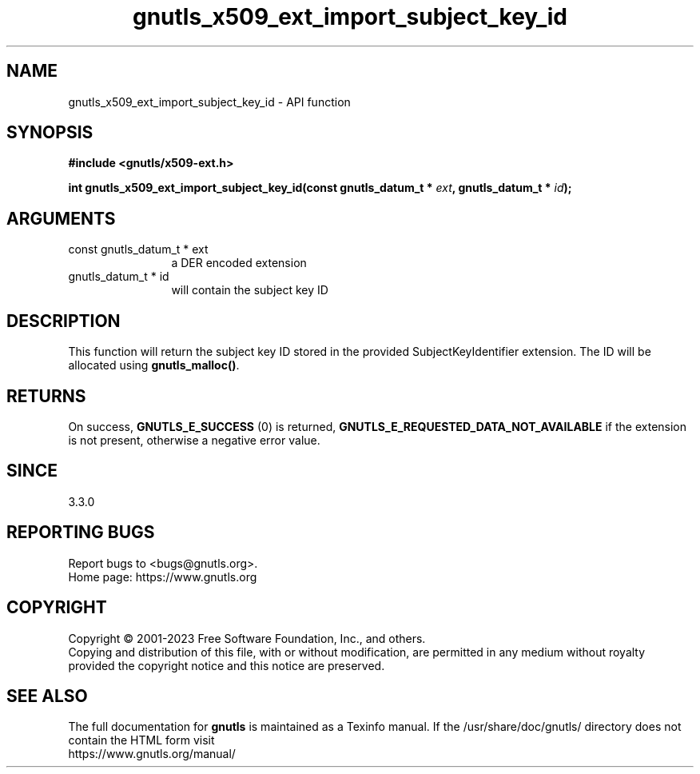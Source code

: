 .\" DO NOT MODIFY THIS FILE!  It was generated by gdoc.
.TH "gnutls_x509_ext_import_subject_key_id" 3 "3.8.3" "gnutls" "gnutls"
.SH NAME
gnutls_x509_ext_import_subject_key_id \- API function
.SH SYNOPSIS
.B #include <gnutls/x509-ext.h>
.sp
.BI "int gnutls_x509_ext_import_subject_key_id(const gnutls_datum_t * " ext ", gnutls_datum_t * " id ");"
.SH ARGUMENTS
.IP "const gnutls_datum_t * ext" 12
a DER encoded extension
.IP "gnutls_datum_t * id" 12
will contain the subject key ID
.SH "DESCRIPTION"
This function will return the subject key ID stored in the provided
SubjectKeyIdentifier extension. The ID will be allocated using
\fBgnutls_malloc()\fP.
.SH "RETURNS"
On success, \fBGNUTLS_E_SUCCESS\fP (0) is returned, \fBGNUTLS_E_REQUESTED_DATA_NOT_AVAILABLE\fP
if the extension is not present, otherwise a negative error value.
.SH "SINCE"
3.3.0
.SH "REPORTING BUGS"
Report bugs to <bugs@gnutls.org>.
.br
Home page: https://www.gnutls.org

.SH COPYRIGHT
Copyright \(co 2001-2023 Free Software Foundation, Inc., and others.
.br
Copying and distribution of this file, with or without modification,
are permitted in any medium without royalty provided the copyright
notice and this notice are preserved.
.SH "SEE ALSO"
The full documentation for
.B gnutls
is maintained as a Texinfo manual.
If the /usr/share/doc/gnutls/
directory does not contain the HTML form visit
.B
.IP https://www.gnutls.org/manual/
.PP
